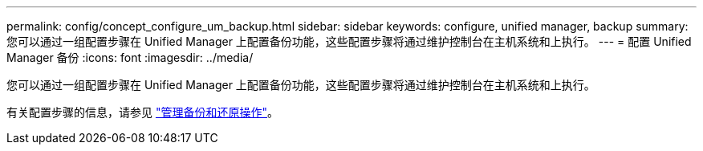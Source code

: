 ---
permalink: config/concept_configure_um_backup.html 
sidebar: sidebar 
keywords: configure, unified manager, backup 
summary: 您可以通过一组配置步骤在 Unified Manager 上配置备份功能，这些配置步骤将通过维护控制台在主机系统和上执行。 
---
= 配置 Unified Manager 备份
:icons: font
:imagesdir: ../media/


[role="lead"]
您可以通过一组配置步骤在 Unified Manager 上配置备份功能，这些配置步骤将通过维护控制台在主机系统和上执行。

有关配置步骤的信息，请参见 link:..//health-checker/concept_manage_backup_and_restore_operations.html["管理备份和还原操作"]。
